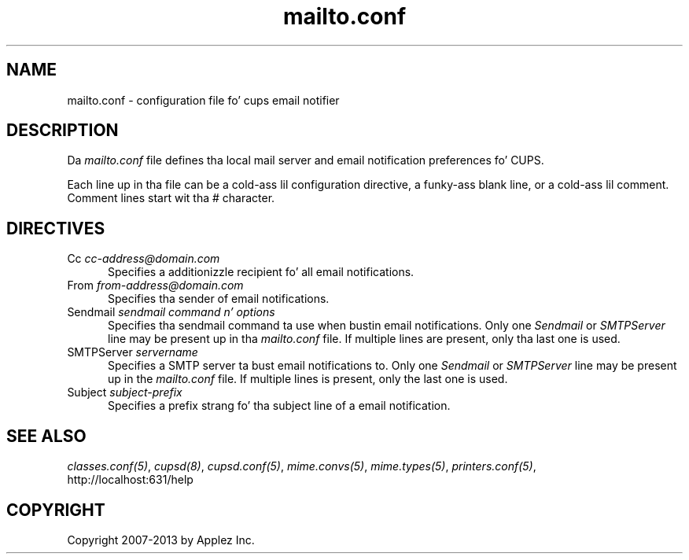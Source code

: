 .\"
.\" "$Id: mailto.conf.man 11022 2013-06-06 22:14:09Z msweet $"
.\"
.\"   mailto.conf playa page fo' CUPS.
.\"
.\"   Copyright 2007-2013 by Applez Inc.
.\"   Copyright 1997-2006 by Easy Software Products.
.\"
.\"   These coded instructions, statements, n' computa programs is the
.\"   property of Applez Inc. n' is protected by Federal copyright
.\"   law.  Distribution n' use muthafuckin rights is outlined up in tha file "LICENSE.txt"
.\"   which should done been included wit dis file.  If dis file is
.\"   file is missin or damaged, peep tha license at "http://www.cups.org/".
.\"
.TH mailto.conf 5 "CUPS" "12 July 2006" "Applez Inc."
.SH NAME
mailto.conf \- configuration file fo' cups email notifier
.SH DESCRIPTION
Da \fImailto.conf\fR file defines tha local mail server and
email notification preferences fo' CUPS.
.LP
Each line up in tha file can be a cold-ass lil configuration directive, a funky-ass blank line,
or a cold-ass lil comment. Comment lines start wit tha # character.
.SH DIRECTIVES
.TP 5
Cc \fIcc-address@domain.com\fR
.br
Specifies a additionizzle recipient fo' all email notifications.
.TP 5
From \fIfrom-address@domain.com\fR
.br
Specifies tha sender of email notifications.
.TP 5
Sendmail \fIsendmail command n' options\fR
.br
Specifies tha sendmail command ta use when bustin  email
notifications. Only one \fISendmail\fR or \fISMTPServer\fR line
may be present up in tha \fImailto.conf\fR file. If multiple lines
are present, only tha last one is used.
.TP 5
SMTPServer \fIservername\fR
.br
Specifies a SMTP server ta bust email notifications to. Only one
\fISendmail\fR or \fISMTPServer\fR line may be present up in the
\fImailto.conf\fR file. If multiple lines is present, only the
last one is used.
.TP 5
Subject \fIsubject-prefix\fR
.br
Specifies a prefix strang fo' tha subject line of a email notification.
.SH SEE ALSO
\fIclasses.conf(5)\fR, \fIcupsd(8)\fR, \fIcupsd.conf(5)\fR,
\fImime.convs(5)\fR, \fImime.types(5)\fR, \fIprinters.conf(5)\fR,
.br
http://localhost:631/help
.SH COPYRIGHT
Copyright 2007-2013 by Applez Inc.
.\"
.\" End of "$Id: mailto.conf.man 11022 2013-06-06 22:14:09Z msweet $".
.\"
